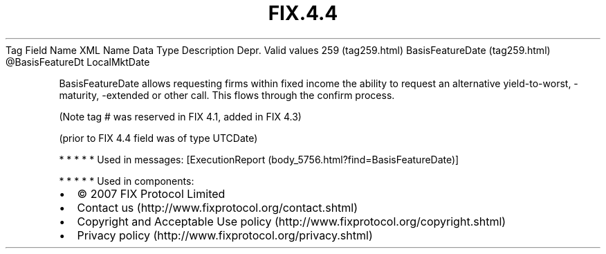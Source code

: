 .TH FIX.4.4 "" "" "Tag #259"
Tag
Field Name
XML Name
Data Type
Description
Depr.
Valid values
259 (tag259.html)
BasisFeatureDate (tag259.html)
\@BasisFeatureDt
LocalMktDate
.PP
BasisFeatureDate allows requesting firms within fixed income the
ability to request an alternative yield-to-worst, -maturity,
-extended or other call. This flows through the confirm process.
.PP
(Note tag # was reserved in FIX 4.1, added in FIX 4.3)
.PP
(prior to FIX 4.4 field was of type UTCDate)
.PP
   *   *   *   *   *
Used in messages:
[ExecutionReport (body_5756.html?find=BasisFeatureDate)]
.PP
   *   *   *   *   *
Used in components:

.PD 0
.P
.PD

.PP
.PP
.IP \[bu] 2
© 2007 FIX Protocol Limited
.IP \[bu] 2
Contact us (http://www.fixprotocol.org/contact.shtml)
.IP \[bu] 2
Copyright and Acceptable Use policy (http://www.fixprotocol.org/copyright.shtml)
.IP \[bu] 2
Privacy policy (http://www.fixprotocol.org/privacy.shtml)
